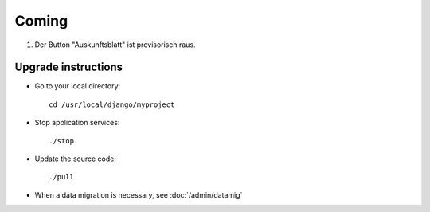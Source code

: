 Coming
======

#.  Der Button "Auskunftsblatt" ist provisorisch raus.


Upgrade instructions
--------------------

- Go to your local directory::

    cd /usr/local/django/myproject
    
- Stop application services::

    ./stop
    
- Update the source code::

    ./pull
    
- When a data migration is necessary, see :doc:`/admin/datamig`


